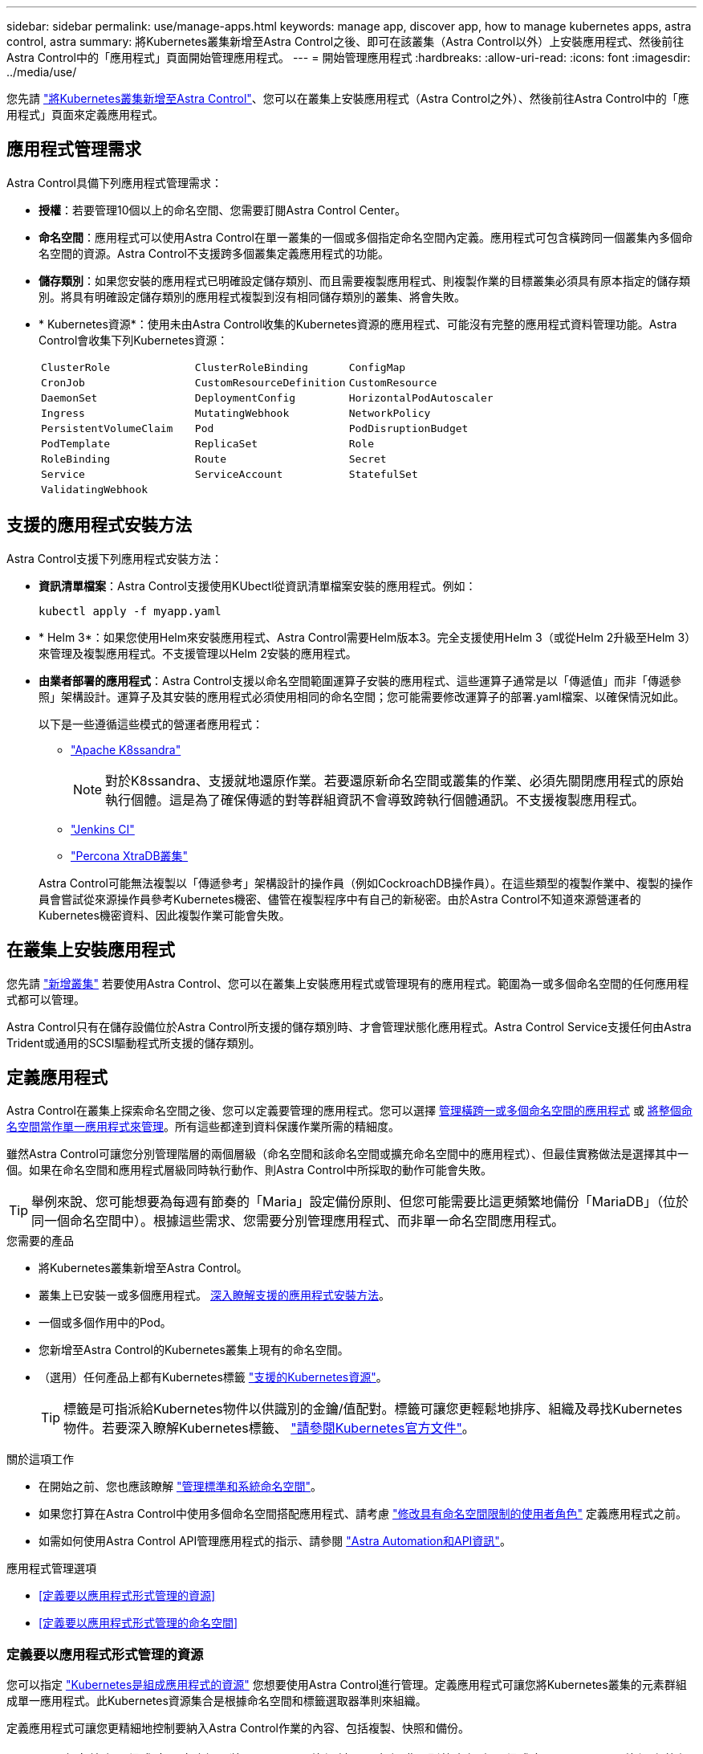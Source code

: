 ---
sidebar: sidebar 
permalink: use/manage-apps.html 
keywords: manage app, discover app, how to manage kubernetes apps, astra control, astra 
summary: 將Kubernetes叢集新增至Astra Control之後、即可在該叢集（Astra Control以外）上安裝應用程式、然後前往Astra Control中的「應用程式」頁面開始管理應用程式。 
---
= 開始管理應用程式
:hardbreaks:
:allow-uri-read: 
:icons: font
:imagesdir: ../media/use/


[role="lead"]
您先請 link:../get-started/add-first-cluster.html["將Kubernetes叢集新增至Astra Control"]、您可以在叢集上安裝應用程式（Astra Control之外）、然後前往Astra Control中的「應用程式」頁面來定義應用程式。



== 應用程式管理需求

Astra Control具備下列應用程式管理需求：

* *授權*：若要管理10個以上的命名空間、您需要訂閱Astra Control Center。
* *命名空間*：應用程式可以使用Astra Control在單一叢集的一個或多個指定命名空間內定義。應用程式可包含橫跨同一個叢集內多個命名空間的資源。Astra Control不支援跨多個叢集定義應用程式的功能。
* *儲存類別*：如果您安裝的應用程式已明確設定儲存類別、而且需要複製應用程式、則複製作業的目標叢集必須具有原本指定的儲存類別。將具有明確設定儲存類別的應用程式複製到沒有相同儲存類別的叢集、將會失敗。
* * Kubernetes資源*：使用未由Astra Control收集的Kubernetes資源的應用程式、可能沒有完整的應用程式資料管理功能。Astra Control會收集下列Kubernetes資源：
+
[cols="1,1,1"]
|===


| `ClusterRole` | `ClusterRoleBinding` | `ConfigMap` 


| `CronJob` | `CustomResourceDefinition` | `CustomResource` 


| `DaemonSet` | `DeploymentConfig` | `HorizontalPodAutoscaler` 


| `Ingress` | `MutatingWebhook` | `NetworkPolicy` 


| `PersistentVolumeClaim` | `Pod` | `PodDisruptionBudget` 


| `PodTemplate` | `ReplicaSet` | `Role` 


| `RoleBinding` | `Route` | `Secret` 


| `Service` | `ServiceAccount` | `StatefulSet` 


| `ValidatingWebhook` |  |  
|===




== 支援的應用程式安裝方法

Astra Control支援下列應用程式安裝方法：

* *資訊清單檔案*：Astra Control支援使用KUbectl從資訊清單檔案安裝的應用程式。例如：
+
[source, console]
----
kubectl apply -f myapp.yaml
----
* * Helm 3*：如果您使用Helm來安裝應用程式、Astra Control需要Helm版本3。完全支援使用Helm 3（或從Helm 2升級至Helm 3）來管理及複製應用程式。不支援管理以Helm 2安裝的應用程式。
* *由業者部署的應用程式*：Astra Control支援以命名空間範圍運算子安裝的應用程式、這些運算子通常是以「傳遞值」而非「傳遞參照」架構設計。運算子及其安裝的應用程式必須使用相同的命名空間；您可能需要修改運算子的部署.yaml檔案、以確保情況如此。
+
以下是一些遵循這些模式的營運者應用程式：

+
** https://github.com/k8ssandra/cass-operator/tree/v1.7.1["Apache K8ssandra"^]
+

NOTE: 對於K8ssandra、支援就地還原作業。若要還原新命名空間或叢集的作業、必須先關閉應用程式的原始執行個體。這是為了確保傳遞的對等群組資訊不會導致跨執行個體通訊。不支援複製應用程式。

** https://github.com/jenkinsci/kubernetes-operator["Jenkins CI"^]
** https://github.com/percona/percona-xtradb-cluster-operator["Percona XtraDB叢集"^]


+
Astra Control可能無法複製以「傳遞參考」架構設計的操作員（例如CockroachDB操作員）。在這些類型的複製作業中、複製的操作員會嘗試從來源操作員參考Kubernetes機密、儘管在複製程序中有自己的新秘密。由於Astra Control不知道來源營運者的Kubernetes機密資料、因此複製作業可能會失敗。





== 在叢集上安裝應用程式

您先請 link:../get-started/add-first-cluster.html["新增叢集"] 若要使用Astra Control、您可以在叢集上安裝應用程式或管理現有的應用程式。範圍為一或多個命名空間的任何應用程式都可以管理。

Astra Control只有在儲存設備位於Astra Control所支援的儲存類別時、才會管理狀態化應用程式。Astra Control Service支援任何由Astra Trident或通用的SCSI驅動程式所支援的儲存類別。

ifdef::gcp[]

* link:../learn/choose-class-and-size.html["深入瞭解GKE叢集的儲存課程"]


endif::gcp[]

ifdef::azure[]

* link:../learn/azure-storage.html["深入瞭解適用於高效能叢集的儲存類別"]


endif::azure[]

ifdef::aws[]

* link:../learn/aws-storage.html["瞭解AWS叢集的儲存類別"]


endif::aws[]



== 定義應用程式

Astra Control在叢集上探索命名空間之後、您可以定義要管理的應用程式。您可以選擇 <<定義要以應用程式形式管理的資源,管理橫跨一或多個命名空間的應用程式>> 或 <<定義要以應用程式形式管理的命名空間,將整個命名空間當作單一應用程式來管理>>。所有這些都達到資料保護作業所需的精細度。

雖然Astra Control可讓您分別管理階層的兩個層級（命名空間和該命名空間或擴充命名空間中的應用程式）、但最佳實務做法是選擇其中一個。如果在命名空間和應用程式層級同時執行動作、則Astra Control中所採取的動作可能會失敗。


TIP: 舉例來說、您可能想要為每週有節奏的「Maria」設定備份原則、但您可能需要比這更頻繁地備份「MariaDB」（位於同一個命名空間中）。根據這些需求、您需要分別管理應用程式、而非單一命名空間應用程式。

.您需要的產品
* 將Kubernetes叢集新增至Astra Control。
* 叢集上已安裝一或多個應用程式。 <<支援的應用程式安裝方法,深入瞭解支援的應用程式安裝方法>>。
* 一個或多個作用中的Pod。
* 您新增至Astra Control的Kubernetes叢集上現有的命名空間。
* （選用）任何產品上都有Kubernetes標籤 link:../use/manage-apps.html#app-management-requirements["支援的Kubernetes資源"]。
+

TIP: 標籤是可指派給Kubernetes物件以供識別的金鑰/值配對。標籤可讓您更輕鬆地排序、組織及尋找Kubernetes物件。若要深入瞭解Kubernetes標籤、 https://kubernetes.io/docs/concepts/overview/working-with-objects/labels/["請參閱Kubernetes官方文件"^]。



.關於這項工作
* 在開始之前、您也應該瞭解 link:../use/manage-apps.html#what-about-system-namespaces["管理標準和系統命名空間"]。
* 如果您打算在Astra Control中使用多個命名空間搭配應用程式、請考慮 link:../use/manage-roles.html["修改具有命名空間限制的使用者角色"] 定義應用程式之前。
* 如需如何使用Astra Control API管理應用程式的指示、請參閱 link:https://docs.netapp.com/us-en/astra-automation/["Astra Automation和API資訊"^]。


.應用程式管理選項
* <<定義要以應用程式形式管理的資源>>
* <<定義要以應用程式形式管理的命名空間>>




=== 定義要以應用程式形式管理的資源

您可以指定 link:../learn/app-management.html["Kubernetes是組成應用程式的資源"] 您想要使用Astra Control進行管理。定義應用程式可讓您將Kubernetes叢集的元素群組成單一應用程式。此Kubernetes資源集合是根據命名空間和標籤選取器準則來組織。

定義應用程式可讓您更精細地控制要納入Astra Control作業的內容、包括複製、快照和備份。


WARNING: 在定義應用程式時、請確保不將Kubernetes資源納入具有保護原則的多個應用程式中。Kubernetes資源上的保護原則重疊、可能會造成資料衝突。

[CAUTION]
====
在與其他應用程式共用資源的應用程式上執行就地還原作業、可能會產生非預期的結果。在其中一個應用程式上執行就地還原時、應用程式之間共享的任何資源都會被取代。

====
.深入瞭解如何將叢集範圍的資源新增至應用程式命名空間。
[%collapsible]
====
除了自動包含的Astra Control之外、您也可以匯入與命名空間資源相關聯的叢集資源。您可以新增規則、其中包含特定群組的資源、種類、版本及選擇性的標籤。如果Astra Control沒有自動包含資源、您可能會想要這麼做。

您無法排除由Astra Control自動包含的任何叢集範圍資源。

您可以新增下列項目 `apiVersions` （與API版本結合的群組）：

[cols="1h,2d"]
|===
| 資源種類 | 每個版本（群組+版本） 


| `ClusterRole` | rbac.authorization.k8s.io/v1 


| `ClusterRoleBinding` | rbac.authorization.k8s.io/v1 


| `CustomResource` | apiextensions.k8s.io/v1、apiextensions.k8s.io/v1bet1 


| `CustomResourceDefinition` | apiextensions.k8s.io/v1、apiextensions.k8s.io/v1bet1 


| `MutatingWebhookConfiguration` | 可受理的registration.k8s.io/v1 


| `ValidatingWebhookConfiguration` | 可受理的registration.k8s.io/v1 
|===
====
.步驟
. 從「應用程式」頁面選取*定義*。
. 在*定義應用程式*視窗中、輸入應用程式名稱。
. 在*叢集*下拉式清單中選擇應用程式執行所在的叢集。
. 從「*命名空間*」下拉式清單中選擇應用程式的命名空間。
+

NOTE: 應用程式可以使用Astra Control在單一叢集上的一個或多個指定命名空間內定義。應用程式可包含橫跨同一個叢集內多個命名空間的資源。Astra Control不支援跨多個叢集定義應用程式的功能。

. （選用）在每個命名空間中輸入Kubernetes資源的標籤。您可以指定單一標籤或標籤選取器準則（查詢）。
+

TIP: 若要深入瞭解Kubernetes標籤、 https://kubernetes.io/docs/concepts/overview/working-with-objects/labels/["請參閱Kubernetes官方文件"^]。

. （選用）選取*新增命名空間*並從下拉式清單中選擇命名空間、即可新增應用程式的其他命名空間。
. （選用）針對您新增的任何其他命名空間、輸入單一標籤或標籤選取器條件。
. （可選）要包括除Astra Control自動包含的資源之外的叢集範圍資源、請勾選*包含其他叢集範圍資源*、然後完成下列步驟：
+
.. 選取*新增包含規則*。
.. *群組*：從下拉式清單中、選取API資源群組。
.. *種類*：從下拉式清單中、選取物件架構的名稱。
.. *版本*：輸入API版本。
.. *標籤選取器*：選擇性地加入要新增至規則的標籤。此標籤僅用於擷取符合此標籤的資源。如果您未提供標籤、Astra Control會收集為該叢集指定之資源種類的所有執行個體。
.. 根據您的輸入項目來檢閱建立的規則。
.. 選取*「Add*」。
+

TIP: 您可以根據需要建立任意數量的叢集範圍資源規則。這些規則會出現在「定義應用程式摘要」中。



. 選擇*定義*。
. 選取*定義*之後、視需要為其他應用程式重複此程序。


定義完應用程式之後、應用程式會出現在中 `Healthy` 請在應用程式頁面的應用程式清單中說明。您現在可以複製並建立備份與快照。


NOTE: 您剛新增的應用程式可能會在「受保護的」欄下顯示警告圖示、表示尚未備份且尚未排程備份。


TIP: 若要查看特定應用程式的詳細資料、請選取應用程式名稱。

若要查看新增至此應用程式的資源、請選取*資源*索引標籤。在「資源」欄中選取資源名稱後的數字、或在「搜尋」中輸入資源名稱、以查看所包含的其他叢集範圍資源。



=== 定義要以應用程式形式管理的命名空間

您可以將命名空間中的所有Kubernetes資源新增至Astra Control管理、方法是將該命名空間的資源定義為應用程式。如果您需要、這種方法最好是個別定義應用程式 link:../learn/app-management.html["打算管理及保護特定命名空間中的所有資源"] 以類似的方式、並以相同的時間間隔進行。

.步驟
. 從「叢集」頁面中選取叢集。
. 選取「*命名空間*」索引標籤。
. 選取包含您要管理之應用程式資源的命名空間「動作」功能表、然後選取*「定義為應用程式*」。
+

TIP: 如果要定義多個應用程式、請從命名空間清單中選取、然後選取左上角的*「Actions」（動作）*按鈕、然後選取*「define as application*」（定義為應用程式*）。這會在個別命名空間中定義多個個別應用程式。如需多命名空間應用程式、請參閱 <<定義要以應用程式形式管理的資源>>。

+

NOTE: 選取「*顯示系統命名空間*」核取方塊、顯示預設不會用於應用程式管理的系統命名空間。 image:acc_namespace_system.png["快照顯示「命名空間」索引標籤中可用的*「顯示系統命名空間*」選項。"] link:../use/manage-apps.html#what-about-system-namespaces["瞭解更多資訊"]。



程序完成後、與命名空間相關聯的應用程式會顯示在「Associated applices」（相關應用程式）欄中。



== 系統命名空間如何？

Astra Control也會探索Kubernetes叢集上的系統命名空間。我們預設不會顯示這些系統命名空間、因為您很少需要備份系統應用程式資源。

您可以選取「*顯示系統命名空間*」核取方塊、從「命名空間」索引標籤顯示所選叢集的系統命名空間。

image:acc_namespace_system.png["快照顯示「命名空間」索引標籤中可用的*「顯示系統命名空間*」選項。"]


TIP: Astra Control本身並非標準應用程式、而是「系統應用程式」。 您不應嘗試自行管理Astra Control。依預設、Astra Control本身不會顯示用於管理。
